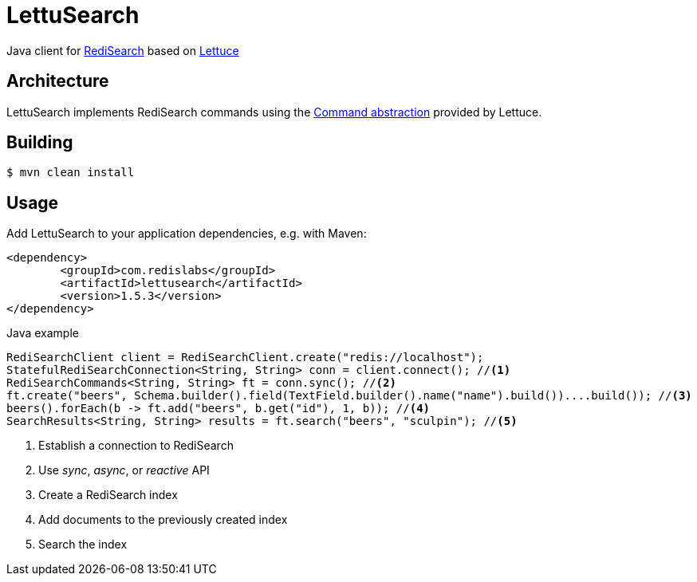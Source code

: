 = LettuSearch
:source-highlighter: coderay
// Metadata
:release-version: 1.4.0
// Settings
:idprefix:
:idseparator: -
ifndef::env-github[:icons: font]
// URIs
:project-repo: RediSearch/lettusearch
:uri-repo: https://github.com/{project-repo}
// GitHub customization
ifdef::env-github[]
:badges:
:tag: master
:!toc-title:
:tip-caption: :bulb:
:note-caption: :paperclip:
:important-caption: :heavy_exclamation_mark:
:caution-caption: :fire:
:warning-caption: :warning:
endif::[]

// Badges
ifdef::badges[]
image:https://img.shields.io/github/license/RediSearch/lettusearch.svg["License", link="https://github.com/RediSearch/lettusearch"]
image:https://maven-badges.herokuapp.com/maven-central/com.redislabs/lettusearch/badge.svg["Maven Central", link="https://maven-badges.herokuapp.com/maven-central/com.redislabs/lettusearch"]
image:https://www.javadoc.io/badge/com.redislabs/lettusearch.svg["Javadocs", link="https://www.javadoc.io/doc/com.redislabs/lettusearch"]
image:https://codecov.io/gh/RediSearch/lettusearch/branch/master/graph/badge.svg["Codecov", link="https://codecov.io/gh/RediSearch/lettusearch"]
image:https://circleci.com/gh/RediSearch/lettusearch/tree/master.svg?style=svg["CircleCI", link="https://circleci.com/gh/RediSearch/lettusearch/tree/master"]
image:https://img.shields.io/github/release/RediSearch/lettusearch.svg["GitHub issues", link="https://github.com/RediSearch/lettusearch/releases/latest"]
endif::[]

Java client for https://redisearch.io[RediSearch] based on https://lettuce.io[Lettuce]

== Architecture
LettuSearch implements RediSearch commands using the https://lettuce.io/core/5.0.1.RELEASE/reference/#_custom_commands[Command abstraction] provided by Lettuce.

== Building
[source,shell]
----
$ mvn clean install
----

== Usage
Add LettuSearch to your application dependencies, e.g. with Maven:
[source,xml]
----
<dependency>
	<groupId>com.redislabs</groupId>
	<artifactId>lettusearch</artifactId>
	<version>1.5.3</version>
</dependency>
----

.Java example
[source,java]
----
RediSearchClient client = RediSearchClient.create("redis://localhost");
StatefulRediSearchConnection<String, String> conn = client.connect(); //<1>
RediSearchCommands<String, String> ft = conn.sync(); //<2>
ft.create("beers", Schema.builder().field(TextField.builder().name("name").build())....build()); //<3>
beers().forEach(b -> ft.add("beers", b.get("id"), 1, b)); //<4>
SearchResults<String, String> results = ft.search("beers", "sculpin"); //<5>
----
<1> Establish a connection to RediSearch
<2> Use _sync_, _async_, or _reactive_ API
<3> Create a RediSearch index
<4> Add documents to the previously created index
<5> Search the index
